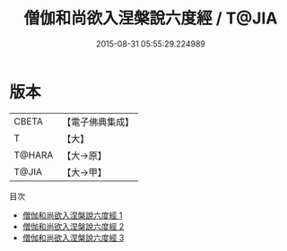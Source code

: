#+TITLE: 僧伽和尚欲入涅槃說六度經 / T@JIA

#+DATE: 2015-08-31 05:55:29.224989
* 版本
 |     CBETA|【電子佛典集成】|
 |         T|【大】     |
 |    T@HARA|【大→原】   |
 |     T@JIA|【大→甲】   |
目次
 - [[file:KR6u0007_001.txt][僧伽和尚欲入涅槃說六度經 1]]
 - [[file:KR6u0007_002.txt][僧伽和尚欲入涅槃說六度經 2]]
 - [[file:KR6u0007_003.txt][僧伽和尚欲入涅槃說六度經 3]]
